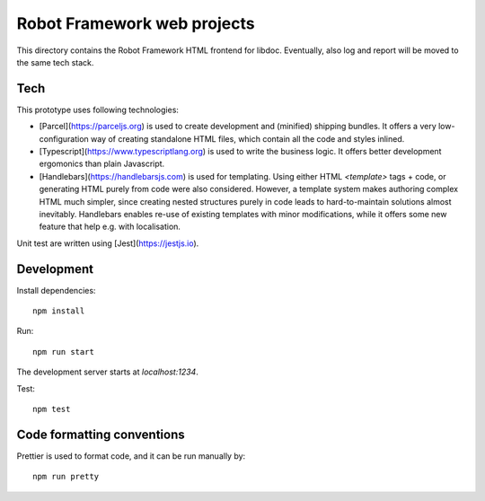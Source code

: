 Robot Framework web projects
============================

This directory contains the Robot Framework HTML frontend for libdoc. Eventually, also log and report will be moved to the same tech stack.

Tech
----

This prototype uses following technologies:

- [Parcel](https://parceljs.org) is used to create development and (minified) shipping bundles. It offers a very low-configuration way of creating standalone HTML files, which contain all the code and styles inlined.
- [Typescript](https://www.typescriptlang.org) is used to write the business logic. It offers better development ergomonics than plain Javascript.
- [Handlebars](https://handlebarsjs.com) is used for templating. Using either HTML `<template>` tags + code, or generating HTML purely from code were also considered. However, a template system makes authoring complex HTML much simpler, since creating nested structures purely in code leads to hard-to-maintain solutions almost inevitably. Handlebars enables re-use of existing templates with minor modifications, while it offers some new feature that help e.g. with localisation.

Unit test are written using [Jest](https://jestjs.io).

Development
-----------

Install dependencies::

    npm install

Run::

    npm run start

The development server starts at `localhost:1234`.

Test::

    npm test


Code formatting conventions
--------------------------

Prettier is used to format code, and it can be run manually by::

    npm run pretty

